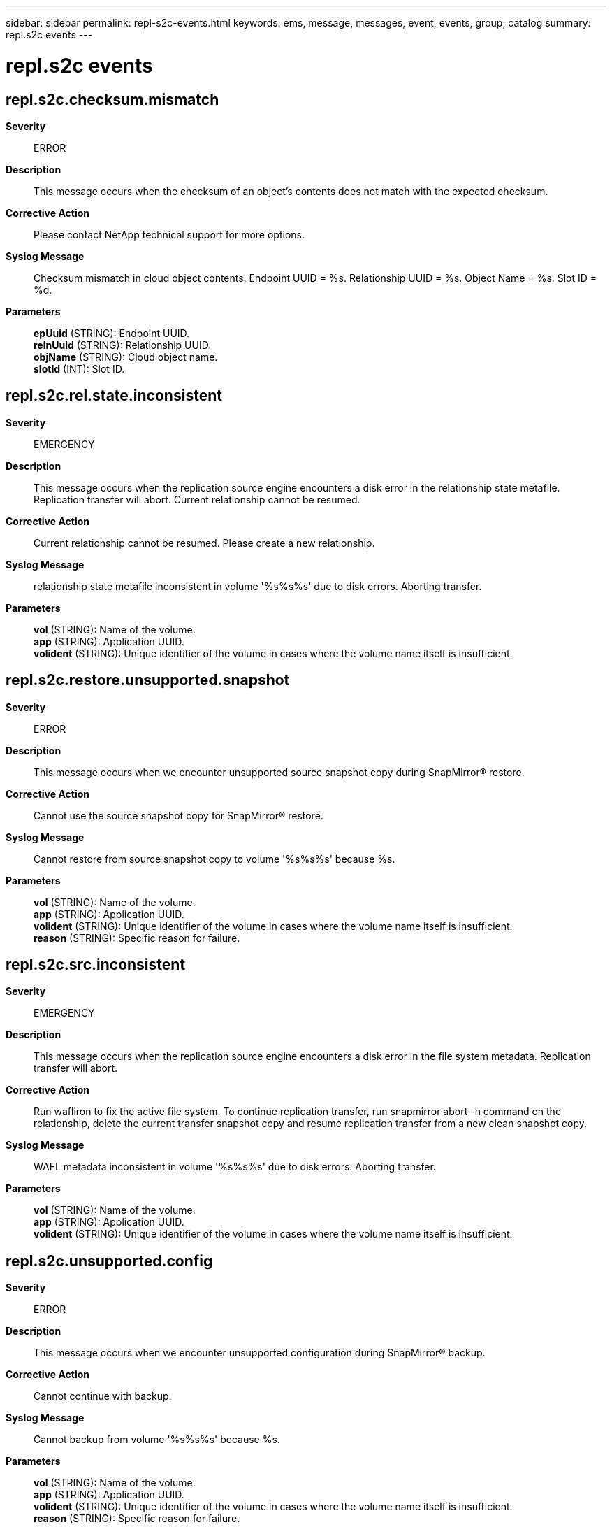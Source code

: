---
sidebar: sidebar
permalink: repl-s2c-events.html
keywords: ems, message, messages, event, events, group, catalog
summary: repl.s2c events
---

= repl.s2c events
:toc: macro
:toclevels: 1
:hardbreaks:
:nofooter:
:icons: font
:linkattrs:
:imagesdir: ./media/

== repl.s2c.checksum.mismatch
*Severity*::
ERROR
*Description*::
This message occurs when the checksum of an object's contents does not match with the expected checksum.
*Corrective Action*::
Please contact NetApp technical support for more options.
*Syslog Message*::
Checksum mismatch in cloud object contents. Endpoint UUID = %s. Relationship UUID = %s. Object Name = %s. Slot ID = %d.
*Parameters*::
*epUuid* (STRING): Endpoint UUID.
*relnUuid* (STRING): Relationship UUID.
*objName* (STRING): Cloud object name.
*slotId* (INT): Slot ID.

== repl.s2c.rel.state.inconsistent
*Severity*::
EMERGENCY
*Description*::
This message occurs when the replication source engine encounters a disk error in the relationship state metafile. Replication transfer will abort. Current relationship cannot be resumed.
*Corrective Action*::
Current relationship cannot be resumed. Please create a new relationship.
*Syslog Message*::
relationship state metafile inconsistent in volume '%s%s%s' due to disk errors. Aborting transfer.
*Parameters*::
*vol* (STRING): Name of the volume.
*app* (STRING): Application UUID.
*volident* (STRING): Unique identifier of the volume in cases where the volume name itself is insufficient.

== repl.s2c.restore.unsupported.snapshot
*Severity*::
ERROR
*Description*::
This message occurs when we encounter unsupported source snapshot copy during SnapMirror(R) restore.
*Corrective Action*::
Cannot use the source snapshot copy for SnapMirror(R) restore.
*Syslog Message*::
Cannot restore from source snapshot copy to volume '%s%s%s' because %s.
*Parameters*::
*vol* (STRING): Name of the volume.
*app* (STRING): Application UUID.
*volident* (STRING): Unique identifier of the volume in cases where the volume name itself is insufficient.
*reason* (STRING): Specific reason for failure.

== repl.s2c.src.inconsistent
*Severity*::
EMERGENCY
*Description*::
This message occurs when the replication source engine encounters a disk error in the file system metadata. Replication transfer will abort.
*Corrective Action*::
Run wafliron to fix the active file system. To continue replication transfer, run snapmirror abort -h command on the relationship, delete the current transfer snapshot copy and resume replication transfer from a new clean snapshot copy.
*Syslog Message*::
WAFL metadata inconsistent in volume '%s%s%s' due to disk errors. Aborting transfer.
*Parameters*::
*vol* (STRING): Name of the volume.
*app* (STRING): Application UUID.
*volident* (STRING): Unique identifier of the volume in cases where the volume name itself is insufficient.

== repl.s2c.unsupported.config
*Severity*::
ERROR
*Description*::
This message occurs when we encounter unsupported configuration during SnapMirror(R) backup.
*Corrective Action*::
Cannot continue with backup.
*Syslog Message*::
Cannot backup from volume '%s%s%s' because %s.
*Parameters*::
*vol* (STRING): Name of the volume.
*app* (STRING): Application UUID.
*volident* (STRING): Unique identifier of the volume in cases where the volume name itself is insufficient.
*reason* (STRING): Specific reason for failure.

== repl.s2c.vmap.inconsistent
*Severity*::
INFORMATIONAL
*Description*::
This message occurs when the replication source engine encounters a disk error in the replication specifc metadata. Replication transfer will abort.
*Corrective Action*::
(None).
*Syslog Message*::
Replication specific metadata inconsistency in volume '%s%s%s'. Aborting transfer. Transfer will attempt baseline to recover from this condition.
*Parameters*::
*vol* (STRING): Name of the volume.
*app* (STRING): Application UUID.
*volident* (STRING): Unique identifier of the volume in cases where the volume name itself is insufficient.
